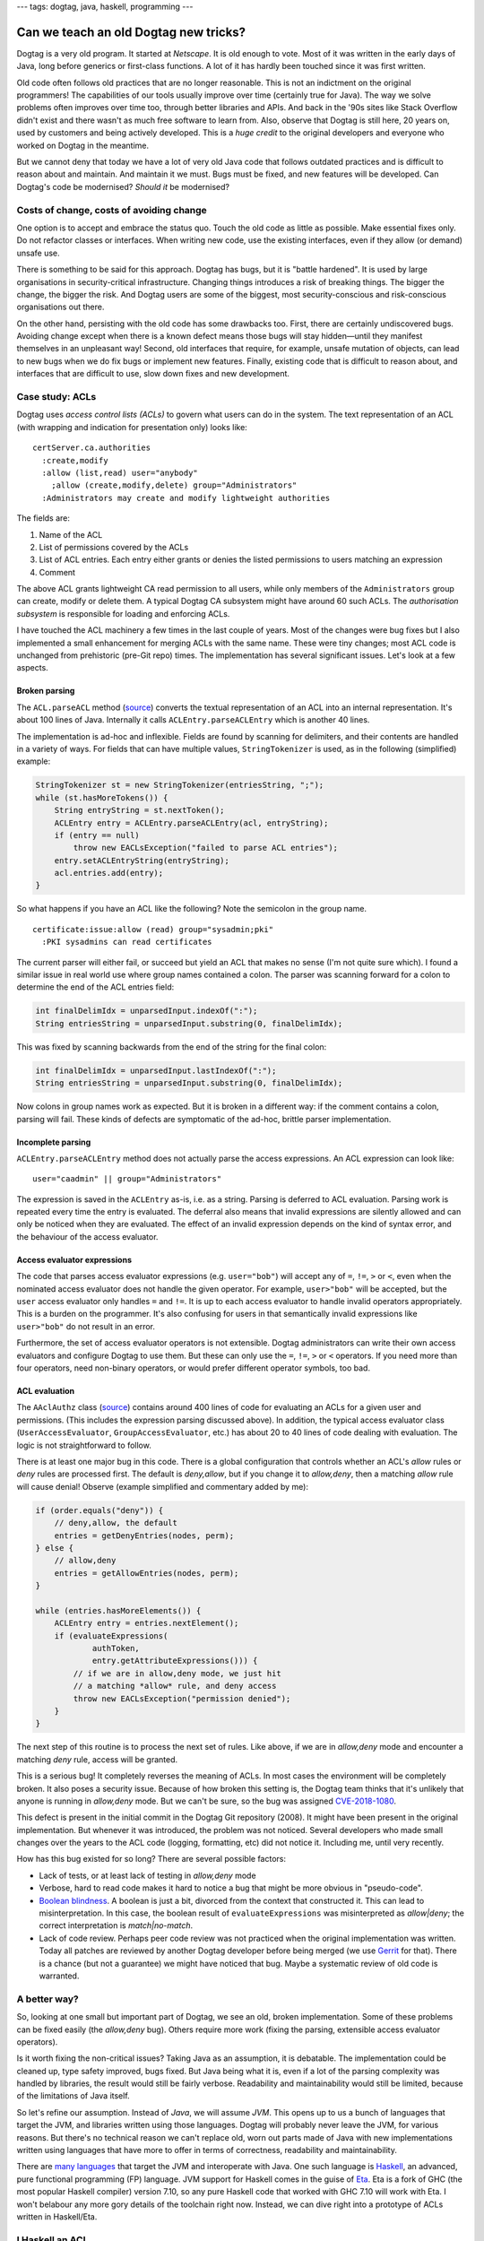---
tags: dogtag, java, haskell, programming
---

Can we teach an old Dogtag new tricks?
======================================

Dogtag is a very old program.  It started at *Netscape*.  It is old
enough to vote.  Most of it was written in the early days of Java,
long before generics or first-class functions.  A lot of it has
hardly been touched since it was first written.

Old code often follows old practices that are no longer reasonable.
This is not an indictment on the original programmers!  The
capabilities of our tools usually improve over time (certainly true
for Java).  The way we solve problems often improves over time too,
through better libraries and APIs.  And back in the '90s sites like
Stack Overflow didn't exist and there wasn't as much free software
to learn from.  Also, observe that Dogtag is still here, 20 years
on, used by customers and being actively developed.  This is a
*huge credit* to the original developers and everyone who worked on
Dogtag in the meantime.

But we cannot deny that today we have a lot of very old Java code
that follows outdated practices and is difficult to reason about and
maintain.  And maintain it we must.  Bugs must be fixed, and new
features will be developed.  Can Dogtag's code be modernised?
*Should it* be modernised?


Costs of change, costs of avoiding change
-----------------------------------------

One option is to accept and embrace the status quo.  Touch the old
code as little as possible.  Make essential fixes only.  Do not
refactor classes or interfaces.  When writing new code, use the
existing interfaces, even if they allow (or demand) unsafe use.

There is something to be said for this approach.  Dogtag has bugs,
but it is "battle hardened".  It is used by large organisations in
security-critical infrastructure.  Changing things introduces a risk
of breaking things.  The bigger the change, the bigger the risk.
And Dogtag users are some of the biggest, most security-conscious
and risk-conscious organisations out there.

On the other hand, persisting with the old code has some drawbacks
too.  First, there are certainly undiscovered bugs.  Avoiding change
except when there is a known defect means those bugs will stay
hidden—until they manifest themselves in an unpleasant way!  Second,
old interfaces that require, for example, unsafe mutation of
objects, can lead to new bugs when we do fix bugs or implement new
features.  Finally, existing code that is difficult to reason about,
and interfaces that are difficult to use, slow down fixes and new
development.


Case study: ACLs
----------------

Dogtag uses *access control lists (ACLs)* to govern what users can
do in the system.  The text representation of an ACL (with wrapping
and indication for presentation only) looks like:

::

  certServer.ca.authorities
    :create,modify
    :allow (list,read) user="anybody"
      ;allow (create,modify,delete) group="Administrators"
    :Administrators may create and modify lightweight authorities

The fields are:

1. Name of the ACL
2. List of permissions covered by the ACLs
3. List of ACL entries.  Each entry either grants or denies the
   listed permissions to users matching an expression
4. Comment

The above ACL grants lightweight CA read permission to all users,
while only members of the ``Administrators`` group can create,
modify or delete them.  A typical Dogtag CA subsystem might have
around 60 such ACLs.  The *authorisation subsystem* is responsible
for loading and enforcing ACLs.

I have touched the ACL machinery a few times in the last couple of
years.  Most of the changes were bug fixes but I also implemented a
small enhancement for merging ACLs with the same name.  These were
tiny changes; most ACL code is unchanged from prehistoric (pre-Git
repo) times.  The implementation has several significant issues.
Let's look at a few aspects.

Broken parsing
~~~~~~~~~~~~~~

The ``ACL.parseACL`` method
(`source <https://github.com/dogtagpki/pki/blob/223e6980c3f3f7a075890897bbb74140cb95279a/base/common/src/com/netscape/certsrv/acls/ACL.java#L191-L289>`_)
converts the textual representation of an ACL into an internal
representation.  It's about 100 lines of Java.  Internally it calls
``ACLEntry.parseACLEntry`` which is another 40 lines.

The implementation is ad-hoc and inflexible.  Fields are
found by scanning for delimiters, and their contents are handled in
a variety of ways.  For fields that can have multiple values,
``StringTokenizer`` is used, as in the following (simplified)
example:

.. code:: java

  StringTokenizer st = new StringTokenizer(entriesString, ";");
  while (st.hasMoreTokens()) {
      String entryString = st.nextToken();
      ACLEntry entry = ACLEntry.parseACLEntry(acl, entryString);
      if (entry == null)
          throw new EACLsException("failed to parse ACL entries");
      entry.setACLEntryString(entryString);
      acl.entries.add(entry);
  }

So what happens if you have an ACL like the following?
Note the semicolon in the group name.

::

  certificate:issue:allow (read) group="sysadmin;pki"
    :PKI sysadmins can read certificates

The current parser will either fail, or succeed but yield an ACL
that makes no sense (I'm not quite sure which).  I found a similar
issue in real world use where group names contained a colon.  The
parser was scanning forward for a colon to determine the end of the
ACL entries field:

.. code:: java

  int finalDelimIdx = unparsedInput.indexOf(":");
  String entriesString = unparsedInput.substring(0, finalDelimIdx);

This was fixed by scanning backwards from the end of the string for
the final colon:

.. code:: java

  int finalDelimIdx = unparsedInput.lastIndexOf(":");
  String entriesString = unparsedInput.substring(0, finalDelimIdx);

Now colons in group names work as expected.  But it is broken in a
different way: if the comment contains a colon, parsing will fail.
These kinds of defects are symptomatic of the ad-hoc, brittle parser
implementation.


Incomplete parsing
~~~~~~~~~~~~~~~~~~

``ACLEntry.parseACLEntry`` method does not actually parse the access
expressions.  An ACL expression can look like::

  user="caadmin" || group="Administrators"

The expression is saved in the ``ACLEntry`` as-is, i.e. as a string.
Parsing is deferred to ACL evaluation.  Parsing work is repeated
every time the entry is evaluated.  The deferral also means that
invalid expressions are silently allowed and can only be noticed
when they are evaluated.  The effect of an invalid expression
depends on the kind of syntax error, and the behaviour of the access
evaluator.


Access evaluator expressions
~~~~~~~~~~~~~~~~~~~~~~~~~~~~

The code that parses access evaluator expressions (e.g.
``user="bob"``) will accept any of ``=``, ``!=``, ``>`` or ``<``,
even when the nominated access evaluator does not handle the given
operator.  For example, ``user>"bob"`` will be accepted, but the
``user`` access evaluator only handles ``=`` and ``!=``.  It is up
to each access evaluator to handle invalid operators appropriately.
This is a burden on the programmer.  It's also confusing for users
in that semantically invalid expressions like ``user>"bob"`` do not
result in an error.

Furthermore, the set of access evaluator operators is not
extensible.  Dogtag administrators can write their own access
evaluators and configure Dogtag to use them.  But these can only use
the ``=``, ``!=``, ``>`` or ``<`` operators.  If you need more than
four operators, need non-binary operators, or would prefer different
operator symbols, too bad.


ACL evaluation
~~~~~~~~~~~~~~

The ``AAclAuthz`` class
(`source <https://github.com/dogtagpki/pki/blob/223e6980c3f3f7a075890897bbb74140cb95279a/base/server/cms/src/com/netscape/cms/authorization/AAclAuthz.java>`_)
contains around 400 lines of code for evaluating an ACLs for a given
user and permissions.  (This includes the expression parsing
discussed above).  In addition, the typical access evaluator class
(``UserAccessEvaluator``, ``GroupAccessEvaluator``, etc.) has about
20 to 40 lines of code dealing with evaluation.  The logic is not
straightforward to follow.

There is at least one major bug in this code.  There is a global
configuration that controls whether an ACL's *allow* rules or *deny*
rules are processed first.  The default is *deny,allow*, but if you
change it to *allow,deny*, then a matching *allow* rule will cause
denial!  Observe (example simplified and commentary added by me):

.. code:: java

    if (order.equals("deny")) {
        // deny,allow, the default
        entries = getDenyEntries(nodes, perm);
    } else {
        // allow,deny
        entries = getAllowEntries(nodes, perm);
    }

    while (entries.hasMoreElements()) {
        ACLEntry entry = entries.nextElement();
        if (evaluateExpressions(
                authToken,
                entry.getAttributeExpressions())) {
            // if we are in allow,deny mode, we just hit
            // a matching *allow* rule, and deny access
            throw new EACLsException("permission denied");
        }
    }


The next step of this routine is to process the next set of rules.
Like above, if we are in *allow,deny* mode and encounter a matching
*deny* rule, access will be granted.

This is a serious bug!  It completely reverses the meaning of ACLs.
In most cases the environment will be completely broken.  It also
poses a security issue.  Because of how broken this setting is, the
Dogtag team thinks that it's unlikely that anyone is running in
*allow,deny* mode.  But we can't be sure, so the bug was assigned
`CVE-2018-1080`_.

.. _CVE-2018-1080: https://bugzilla.redhat.com/show_bug.cgi?id=1556657

This defect is present in the initial commit in the Dogtag Git
repository (2008).  It might have been present in the original
implementation.  But whenever it was introduced, the problem was not
noticed.  Several developers who made small changes over the years
to the ACL code (logging, formatting, etc) did not notice it.
Including me, until very recently.

How has this bug existed for so long?  There are several possible
factors:

- Lack of tests, or at least lack of testing in *allow,deny* mode

- Verbose, hard to read code makes it hard to notice a bug that
  might be more obvious in "pseudo-code".

- `Boolean blindness`_.  A boolean is just a bit, divorced from the
  context that constructed it.  This can lead to misinterpretation.
  In this case, the boolean result of ``evaluateExpressions`` was
  misinterpreted as *allow|deny*; the correct interpretation is
  *match|no-match*.

- Lack of code review.  Perhaps peer code review was not practiced
  when the original implementation was written.  Today all patches
  are reviewed by another Dogtag developer before being merged (we
  use `Gerrit <https://www.gerritcodereview.com/>`_ for that).
  There is a chance (but not a guarantee) we might have noticed that
  bug.  Maybe a systematic review of old code is warranted.

.. _Boolean blindness: https://existentialtype.wordpress.com/2011/03/15/boolean-blindness/


A better way?
-------------

So, looking at one small but important part of Dogtag, we see an
old, broken implementation.  Some of these problems can be fixed
easily (the *allow,deny* bug).  Others require more work (fixing the
parsing, extensible access evaluator operators).

Is it worth fixing the non-critical issues?  Taking Java as an
assumption, it is debatable.  The implementation could be cleaned
up, type safety improved, bugs fixed.  But Java being what it is,
even if a lot of the parsing complexity was handled by libraries,
the result would still be fairly verbose.  Readability and
maintainability would still be limited, because of the limitations
of Java itself.

So let's refine our assumption.  Instead of *Java*, we will assume
*JVM*.  This opens up to us a bunch of languages that target the
JVM, and libraries written using those languages.  Dogtag will
probably never leave the JVM, for various reasons.  But there's no
technical reason we can't replace old, worn out parts made of Java
with new implementations written using languages that have more to
offer in terms of correctness, readability and maintainability.

There are `many languages`_ that target the JVM and interoperate
with Java.  One such language is `Haskell
<https://www.haskell.org/>`_, an advanced, pure functional
programming (FP) language.  JVM support for Haskell comes in the
guise of `Eta <https://eta-lang.org/>`_.  Eta is a fork of GHC (the
most popular Haskell compiler) version 7.10, so any pure Haskell
code that worked with GHC 7.10 will work with Eta.  I won't belabour
any more gory details of the toolchain right now. Instead, we can
dive right into a prototype of ACLs written in Haskell/Eta.

.. _many languages: https://en.wikipedia.org/wiki/List_of_JVM_languages


I Haskell an ACL
----------------

I assembled a Haskell prototype
(`source code <https://github.com/frasertweedale/notes-redhat/tree/master/fp-examples/acl>`_)
of the ACL machinery in one day.  Much of this time was spent
reading the Java implementation so I could preserve its semantics.

The prototype is not complete.  It does not support serialisation of
ACLs or the heirarchical nature of ACL evaluation (i.e. checking an
authorisation on resource ``foo.bar.baz`` would check ACLs named
``foo.bar.baz``, ``foo.bar`` and ``foo``).  It does support parsing
and evaluation.  We shall see that it resolves the problems in the
Java implementation discussed above.

The implementation is about 250 lines of code, roughly ⅓ the size of
the Java implementation.  It is much easier to read and reason
about.  Let's look at a few highlights.

The definitions of the ``ACL`` data type, and its constituents, are
straightforward:

.. code:: haskell

  type Permission = Text  -- type synonym, for convenience

  data ACLRuleType = Allow | Deny
    deriving (Eq) -- auto-derive an equality
                  -- test (==) for this type

  -- a record type with 3 fields
  data ACLRule = ACLRule
    { aclRuleType :: ACLRuleType
    , aclRulePermissions :: [Permission]
    , aclRuleExpression :: ACLExpression
    }

  data ACL = ACL
    { aclName :: Text
    , aclPermissions :: [Permission]
    , aclRules :: [ACLRule]
    , aclDescription :: Text
    }

The definition of the ACL parser follows the structure of the data
type.  This aids readability and assists reasoning about
correctness:

.. code:: haskell

  acl :: [Parser AccessEvaluator] -> Parser ACL
  acl ps = ACL
    <$> takeWhile1 (/= ':') <* char ':'
    <*> (permission `sepBy1` char ',') <* char ':'
    <*> (rule ps `sepBy1` spaced (char ';')) <* char ':'
    <*> takeText

Each line is a parser for one of the fields of the ``ACL`` data
type.  The ``<$>`` and ``<*>`` *infix* functions combine these
smaller parsers into a parser for the whole ``ACL`` type.
``permission`` and ``rule`` are parsers for the ``Permission`` and
``ACLRule`` data types, respectively.  The ``sepBy1`` combinator
turns a parser for a single thing into a parser for a list of
things.

Note that several of these *combinators* are not specific to parsers
but are derived from, or part of, a common abstraction that parsers
happen to inhabit.  The actual parser library used is incidental.  A
simple parser type and all the combinators used in this ACL
implementation, written from scratch, would take all of 50 lines.

The ``[Parser AccessEvaluator]`` argument (named ``ps``) is a list
of parsers for ``AccessEvaluator``.  This provides the access
evaluator extensibility we desire while ensuring that invalid
expressions are rejected.  The details are down inside the
implementation of ``rule`` and are not discussed here.

Next we'll look at how ACLs are evaluated:

.. code:: haskell

  data ACLRuleOrder = AllowDeny | DenyAllow

  data ACLResult = Allowed | Denied

  evaluateACL
    :: ACLRuleOrder
    -> AuthenticationToken
    -> Permission
    -> ACL
    -> ACLResult
  evaluateACL order tok perm (ACL _ _ rules _ ) =
    fromMaybe Denied result  -- deny if no rules matched
    where
      permRules =
        filter (elem perm . aclRulePermissions) rules

      orderedRules = case order of
        DenyAllow -> denyRules <> allowRules
        AllowDeny -> allowRules <> denyRules
      denyRules =
        filter ((== Deny) . aclRuleType) permRules
      allowRules =
        filter ((== Allow) . aclRuleType) permRules

      -- the first matching rule wins
      result = getFirst
        (foldMap (First . evaluateRule tok) orderedRules)

Given an ``ACLRuleOrder``, an ``AuthenticationToken`` bearing user
data, a ``Permission`` on the resource being accessed and an ``ACL``
for that resource, ``evaluateACL`` returns an ``ACLResult`` (either
``Allowed`` or ``Denied``.  The implementation filters rules for the
given permission, orders the rules according to the
``ACLRuleOrder``, and returns the result of the first matching rule,
or ``Denied`` if no rules were matched.

.. code:: haskell

  evaluateRule
    :: AuthenticationToken
    -> ACLRule
    -> Maybe ACLResult
  evaluateRule tok (ACLRule ruleType _ expr) =
    if evaluateExpression tok expr
      then Just (result ruleType)
      else Nothing
    where
      result Deny = Denied
      result Allow = Allowed

Could the *allow,deny* bug from the Java implementation occur here?
It cannot.  Instead of the rule evaluator returning a ``boolean`` as
in the Java implementation, ``evaluateRule`` returns a ``Maybe
ACLResult``.  If a rule does not match, its result is ``Nothing``.
If it does match, the result is ``Just Denied`` for ``Deny`` rules,
or ``Just Allowed`` for ``Allow`` rules.  The first ``Just`` result
encountered is used directly.  It's still possible to mess up the
implementation, for example:

.. code:: haskell

    result Deny = Allowed
    result Allow = Deny

But this kind of error is less likely to occur and more likely to be
noticed.  Boolean blindness is not a factor.


Benefits of FP for prototyping
------------------------------

There are benefits to using functional programming for prototyping
or re-implementing parts of a system written in less expressive
langauges.

First, a tool like Haskell lets you express the nature of a problem
succinctly, and leverage the type system as a design tool as you
work towards a solution.  The solution can then be translated into
Java (or Python, or whatever).  Because of the less powerful (or
nonexistent) type system, there will be a trade-off.  You will
either have to throw away some of the type safety, or incur
additional complexity to keep it (how much complexity depends on the
target language).  It would be better if we didn't have to make this
trade-off (e.g. by using Eta).  But the need to make the trade-off
does not diminish the usefulness of FP as a design tool.

It's also a great way of learning about an existing part of Dogtag,
and checking assumptions.  And for finding bugs, and opportunities
for improving type safety, APIs or performance.  I learned a lot
about Dogtag's ACL implementation by reading the code to understand
the problem, then solving the problem using FP.  Later, I was able
to translate some aspects of the Haskell implementation (e.g. using
sum types to represent ACL rule types and the evaluation order
setting) back into the Java implementation (as ``enum`` types).
This improved type safety and readability.

Going forward, for significant new code and for fixes or
refactorings in isolated parts of Dogtag's implementation, I will
spend some time representing the problems and designing solutions in
Haskell.  The resulting programs will be useful artifacts in their
own right; a kind of documentation.


Where to from here?
-------------------

I've demonstrated some of the benefits of the Haskell implementation
of ACLs.  If the Dogtag development team were to agree that we
should begin using FP in Dogtag itself, what would the next steps
be?

Eta is not yet packaged for Fedora, let alone RHEL.  So as a first
step we would have to talk to product managers and release engineers
about bringing Eta into RHEL.  This is probably the biggest hurdle.
One team asking for a large and rather green toolchain that's not
used anywhere else (yet) to be brought into RHEL, where it will have
to be supported forever, is going to raise eyebrows.

If we clear that hurdle, then comes the work of packaging Eta.
Someone (me) will have to become the package mantainer.  And by the
way, Eta is written in (GHC) Haskell, so we'll also need to package
GHC for RHEL (or RHEL-extras).  Fortunately, GHC *is* packaged for
Fedora, so there is less to do there.

The final stage would be integrating Eta into Dogtag.  The build
system will need to be updated, and we'll need to work out how we
want to use Eta-based functions and objects from Java (and
vice-versa).  For the ACLs system, we might want to make the old and
new implementations available side by side, for a while.  We could
even run both implementations simultaneously in a *sanity check*
mode, checking that results are consistent and emitting a warning
when they diverge.


Conclusion
----------

This post started with a discussion of the costs and risks of making
(or avoiding) significant changes in a legacy system.  We then
looked in detail at the ACLs implementation in Dogtag, noting some
of its problems.

We examined a prototype (re)implementation of ACLs in *Haskell*,
noting several advantages over the legacy implementation.  FP's
usefulness as a design tool was discussed.  Then we discussed the
possibility of using FP in Dogtag itself.  What would it take to
start using Haskell in Dogtag, via the *Eta* compiler which targets
the JVM?  There are several hurdles, technical and non-technical.

Is it worth all this effort, just to be in a position where we can
(re)write even a small component of Dogtag in a language other than
Java?  A language that assists the programmer in writing correct,
readable and maintainable software?  In answering this question, the
costs and risks of persisting with legacy languages and APIs must be
considered.  I believe the answer is "yes".
